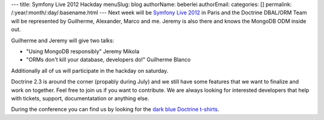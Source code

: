 ---
title: Symfony Live 2012 Hackday
menuSlug: blog
authorName: beberlei 
authorEmail: 
categories: []
permalink: /:year/:month/:day/:basename.html
---
Next week will be `Symfony Live 2012 <http://paris2012.live.symfony.com/>`_ in
Paris and the Doctrine DBAL/ORM Team will be represented by Guilherme, Alexander, Marco
and me. Jeremy is also there and knows the MongoDB ODM inside out.

Guilherme and Jeremy will give two talks:

- "Using MongoDB responsibly" Jeremy Mikola 
- "ORMs don't kill your database, developers do!" Guilherme Blanco 

Additionally all of us will participate in the hackday on saturday.

Doctrine 2.3 is around the corner (propably during July) and we still have some
features that we want to finalize and work on together. Feel free to join us if
you want to contribute. We are always looking for interested developers that
help with tickets, support, documentatation or anything else.

During the conference you can find us by looking for the `dark blue Doctrine
t-shirts <http://distilleryimage8.instagram.com/30f1aa1ea9d311e1a92a1231381b6f02_7.jpg>`_.
